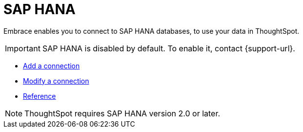 = SAP HANA
:last_updated: 02/02/2021
:linkattrs:
:experimental:
:page-aliases: /data-integrate/embrace/embrace-hana.adoc

Embrace enables you to connect to SAP HANA databases, to use your data in ThoughtSpot.

IMPORTANT: SAP HANA is disabled by default. To enable it, contact {support-url}.

* xref:embrace-hana-add.adoc[Add a connection]
* xref:embrace-hana-modify.adoc[Modify a connection]
* xref:embrace-hana-reference.adoc[Reference]

NOTE: ThoughtSpot requires SAP HANA version 2.0 or later.
